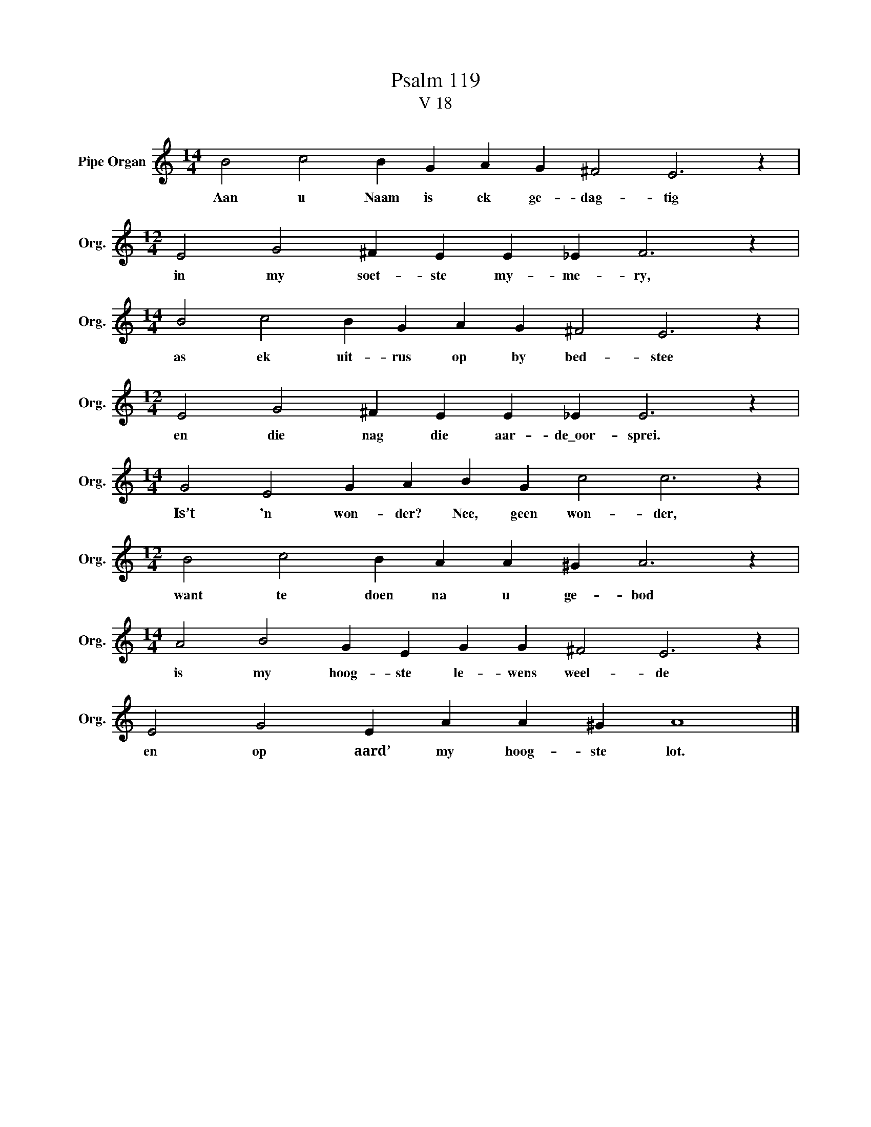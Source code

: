 X:1
T:Psalm 119
T:V 18
L:1/4
M:14/4
I:linebreak $
K:C
V:1 treble nm="Pipe Organ" snm="Org."
V:1
 B2 c2 B G A G ^F2 E3 z |$[M:12/4] E2 G2 ^F E E _E F3 z |$[M:14/4] B2 c2 B G A G ^F2 E3 z |$ %3
w: Aan u Naam is ek ge- dag- tig|in my soet- ste my- me- ry,|as ek uit- rus op by bed- stee|
[M:12/4] E2 G2 ^F E E _E E3 z |$[M:14/4] G2 E2 G A B G c2 c3 z |$[M:12/4] B2 c2 B A A ^G A3 z |$ %6
w: en die nag die aar- de\_oor- sprei.|Is’t 'n won- der? Nee, geen won- der,|want te doen na u ge- bod|
[M:14/4] A2 B2 G E G G ^F2 E3 z |$ E2 G2 E A A ^G A4 |] %8
w: is my hoog- ste le- wens weel- de|en op aard’ my hoog- ste lot.|

